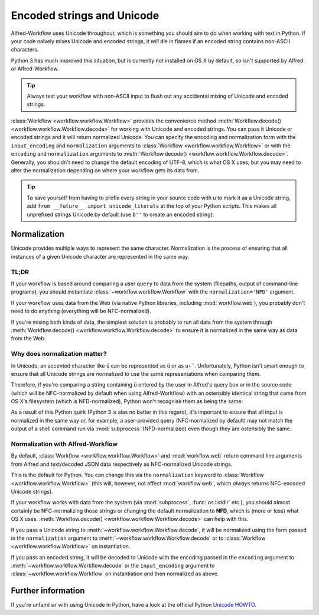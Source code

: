 
.. _text-encoding:

Encoded strings and Unicode
===========================

Alfred-Workflow uses Unicode throughout, which is something you should aim to
do when working with text in Python. If your code naïvely mixes Unicode and
encoded strings, it *will* die in flames if an encoded string contains
non-ASCII characters.

Python 3 has much improved this situation, but is currently not installed on
OS X by default, so isn't supported by Alfred or Alfred-Workflow.

.. tip::

    Always test your workflow with non-ASCII input to flush out any accidental
    mixing of Unicode and encoded strings.


:class:`Workflow <workflow.workflow.Workflow>` provides the convenience method
:meth:`Workflow.decode() <workflow.workflow.Workflow.decode>` for working with
Unicode and encoded strings. You can pass it Unicode or encoded strings and it
will return normalized Unicode. You can specify the encoding and normalization
form with the ``input_encoding`` and ``normalization`` arguments to
:class:`Workflow <workflow.workflow.Workflow>` or with the ``encoding`` and
``normalization`` arguments to
:meth:`Workflow.decode() <workflow.workflow.Workflow.decode>`. Generally,
you shouldn't need to change the default encoding of UTF-8, which is what
OS X uses, but you may need to alter the normalization depending on where
your workflow gets its data from.


.. tip::

    To save yourself from having to prefix every string in your source code
    with ``u`` to mark it as a Unicode string, add
    ``from __future__ import unicode_literals`` at the top of your Python
    scripts. This makes all unprefixed strings Unicode by default (use ``b''``
    to create an encoded string):

    .. code-block:: python
        :linenos:

        # encoding: utf-8
        from __future__ import unicode_literals

        ustr = 'This is a Unicode string'
        bstr = b'This is an encoded string'


Normalization
-------------

Unicode provides multiple ways to represent the same character. Normalization
is the process of ensuring that all instances of a given Unicode character are
represented in the same way.


TL;DR
^^^^^

If your workflow is based around comparing a user ``query`` to data from the
system (filepaths, output of command-line programs), you should instantiate
:class:`~workflow.workflow.Workflow` with the ``normalization='NFD'`` argument.

If your workflow uses data from the Web (via native Python libraries, including
:mod:`workflow.web`), you probably don't need to do anything (everything will
be NFC-normalized).

If you're mixing both kinds of data, the simplest solution is probably to run
all data from the system through
:meth:`Workflow.decode() <workflow.workflow.Workflow.decode>` to ensure it is
normalized in the same way as data from the Web.


Why does normalization matter?
^^^^^^^^^^^^^^^^^^^^^^^^^^^^^^

In Unicode, an accented character like ``ü`` can be represented as ``ü`` or as
``u+¨``. Unfortunately, Python isn't smart enough to ensure that all Unicode
strings are normalized to use the same representations when comparing them.

Therefore, if you're comparing a string containing ``ü`` entered by the user
in Alfred's query box or in the source code (which will be NFC-normalized by
default when using Alfred-Workflow) with an ostensibly identical string
that came from OS X's filesystem (which is NFD-normalized), Python won't
recognise them as being the same:

.. code-block:: python
    :linenos:

    >>> from unicodedata import normalize

    >>> data = u'München'  # German for Munich. NFC-normalized as it's Python source code
    >>> print(repr(data))
    u'M\xfcnchen'
    >>> fsdata = normalize('NFD', data)  # The normalization used by OS X
    >>> print(repr(fsdata))
    u'Mu\u0308nchen'
    >>> print(data)
    München
    >>> print(fsdata)
    München
    >>> data == fsdata
    False

As a result of this Python quirk (Python 3 is alas no better in this regard),
it's important to ensure that all input is normalized in the same way or, for
example, a user-provided query (NFC-normalized by default) may not match the
output of a shell command run via :mod:`subprocess` (NFD-normalized) even
though they are ostensibly the same.


Normalization with Alfred-Workflow
^^^^^^^^^^^^^^^^^^^^^^^^^^^^^^^^^^

By default, :class:`Workflow <workflow.workflow.Workflow>` and
:mod:`workflow.web` return command line arguments from Alfred and text/decoded
JSON data respectively as NFC-normalized Unicode strings.

This is the default for Python. You can change this via the ``normalization``
keyword to :class:`Workflow <workflow.workflow.Workflow>` (this will, however,
not affect :mod:`workflow.web`, which *always* returns NFC-encoded Unicode
strings).

If your workflow works with data from the system (via :mod:`subprocess`,
:func:`os.listdir` etc.), you should almost certainly be NFC-normalizing those
strings or changing the default normalization to **NFD**, which is (more or
less) what OS X uses.
:meth:`Workflow.decode() <workflow.workflow.Workflow.decode>` can help with
this.

If you pass a Unicode string to :meth:`~workflow.workflow.Workflow.decode`,
it will be normalized using the form passed in the ``normalization`` argument
to :meth:`~workflow.workflow.Workflow.decode` or to
:class:`Workflow <workflow.workflow.Workflow>` on instantiation.

If you pass an encoded string, it will be decoded to Unicode with the encoding
passed in the ``encoding`` argument to :meth:`~workflow.workflow.Workflow.decode`
or the ``input_encoding`` argument to :class:`~workflow.workflow.Workflow` on
instantiation and then normalized as above.


Further information
-------------------

If you're unfamiliar with using Unicode in Python, have a look at the official
Python `Unicode HOWTO`_.

.. _Unicode HOWTO: https://docs.python.org/2/howto/unicode.html

